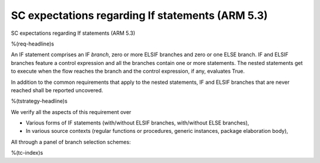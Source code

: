 SC expectations regarding If statements (ARM 5.3)
=================================================

SC expectations regarding If statements (ARM 5.3)

%(req-headline)s

An IF statement comprises an IF *branch*, zero or more ELSIF branches and zero
or one ELSE branch. IF and ELSIF branches feature a control expression and all
the branches contain one or more statements. The nested statements get to
execute when the flow reaches the branch and the control expression, if any,
evaluates True.

In addition to the common requirements that apply to the nested statements,
IF and ELSIF branches that are never reached shall be reported uncovered.

%(tstrategy-headline)s

We verify all the aspects of this requirement over

* Various forms of IF statements (with/without ELSIF branches, with/without
  ELSE branches),

* In various source contexts (regular functions or procedures, generic
  instances, package elaboration body),

All through a panel of branch selection schemes:

%(tc-index)s
